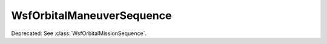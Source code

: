 .. ****************************************************************************
.. CUI
..
.. The Advanced Framework for Simulation, Integration, and Modeling (AFSIM)
..
.. The use, dissemination or disclosure of data in this file is subject to
.. limitation or restriction. See accompanying README and LICENSE for details.
.. ****************************************************************************

WsfOrbitalManeuverSequence
--------------------------

.. class:: WsfOrbitalManeuverSequence

Deprecated: See :class:`WsfOrbitalMissionSequence`.
